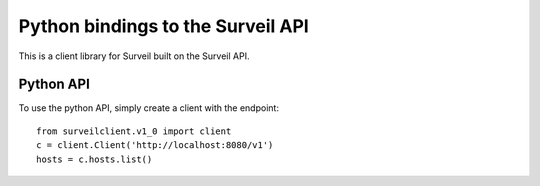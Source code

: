 Python bindings to the Surveil API
==================================

This is a client library for Surveil built on the Surveil API.


Python API
----------

To use the python API, simply create a client with the endpoint::

    from surveilclient.v1_0 import client
    c = client.Client('http://localhost:8080/v1')
    hosts = c.hosts.list()

